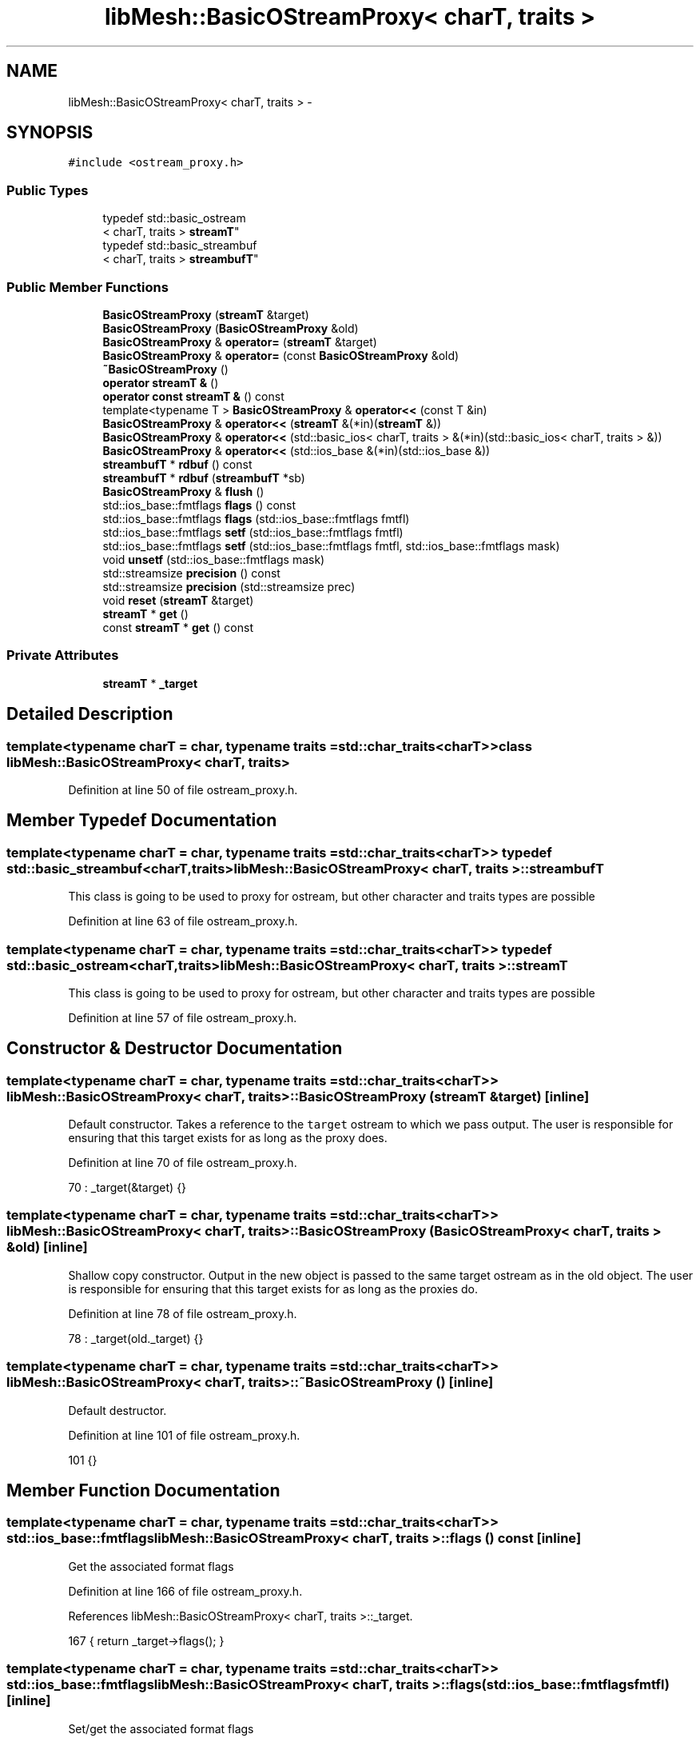 .TH "libMesh::BasicOStreamProxy< charT, traits >" 3 "Tue May 6 2014" "libMesh" \" -*- nroff -*-
.ad l
.nh
.SH NAME
libMesh::BasicOStreamProxy< charT, traits > \- 
.SH SYNOPSIS
.br
.PP
.PP
\fC#include <ostream_proxy\&.h>\fP
.SS "Public Types"

.in +1c
.ti -1c
.RI "typedef std::basic_ostream
.br
< charT, traits > \fBstreamT\fP"
.br
.ti -1c
.RI "typedef std::basic_streambuf
.br
< charT, traits > \fBstreambufT\fP"
.br
.in -1c
.SS "Public Member Functions"

.in +1c
.ti -1c
.RI "\fBBasicOStreamProxy\fP (\fBstreamT\fP &target)"
.br
.ti -1c
.RI "\fBBasicOStreamProxy\fP (\fBBasicOStreamProxy\fP &old)"
.br
.ti -1c
.RI "\fBBasicOStreamProxy\fP & \fBoperator=\fP (\fBstreamT\fP &target)"
.br
.ti -1c
.RI "\fBBasicOStreamProxy\fP & \fBoperator=\fP (const \fBBasicOStreamProxy\fP &old)"
.br
.ti -1c
.RI "\fB~BasicOStreamProxy\fP ()"
.br
.ti -1c
.RI "\fBoperator streamT &\fP ()"
.br
.ti -1c
.RI "\fBoperator const streamT &\fP () const "
.br
.ti -1c
.RI "template<typename T > \fBBasicOStreamProxy\fP & \fBoperator<<\fP (const T &in)"
.br
.ti -1c
.RI "\fBBasicOStreamProxy\fP & \fBoperator<<\fP (\fBstreamT\fP &(*in)(\fBstreamT\fP &))"
.br
.ti -1c
.RI "\fBBasicOStreamProxy\fP & \fBoperator<<\fP (std::basic_ios< charT, traits > &(*in)(std::basic_ios< charT, traits > &))"
.br
.ti -1c
.RI "\fBBasicOStreamProxy\fP & \fBoperator<<\fP (std::ios_base &(*in)(std::ios_base &))"
.br
.ti -1c
.RI "\fBstreambufT\fP * \fBrdbuf\fP () const "
.br
.ti -1c
.RI "\fBstreambufT\fP * \fBrdbuf\fP (\fBstreambufT\fP *sb)"
.br
.ti -1c
.RI "\fBBasicOStreamProxy\fP & \fBflush\fP ()"
.br
.ti -1c
.RI "std::ios_base::fmtflags \fBflags\fP () const "
.br
.ti -1c
.RI "std::ios_base::fmtflags \fBflags\fP (std::ios_base::fmtflags fmtfl)"
.br
.ti -1c
.RI "std::ios_base::fmtflags \fBsetf\fP (std::ios_base::fmtflags fmtfl)"
.br
.ti -1c
.RI "std::ios_base::fmtflags \fBsetf\fP (std::ios_base::fmtflags fmtfl, std::ios_base::fmtflags mask)"
.br
.ti -1c
.RI "void \fBunsetf\fP (std::ios_base::fmtflags mask)"
.br
.ti -1c
.RI "std::streamsize \fBprecision\fP () const "
.br
.ti -1c
.RI "std::streamsize \fBprecision\fP (std::streamsize prec)"
.br
.ti -1c
.RI "void \fBreset\fP (\fBstreamT\fP &target)"
.br
.ti -1c
.RI "\fBstreamT\fP * \fBget\fP ()"
.br
.ti -1c
.RI "const \fBstreamT\fP * \fBget\fP () const "
.br
.in -1c
.SS "Private Attributes"

.in +1c
.ti -1c
.RI "\fBstreamT\fP * \fB_target\fP"
.br
.in -1c
.SH "Detailed Description"
.PP 

.SS "template<typename charT = char, typename traits = std::char_traits<charT>>class libMesh::BasicOStreamProxy< charT, traits >"

.PP
Definition at line 50 of file ostream_proxy\&.h\&.
.SH "Member Typedef Documentation"
.PP 
.SS "template<typename charT  = char, typename traits  = std::char_traits<charT>> typedef std::basic_streambuf<charT,traits> \fBlibMesh::BasicOStreamProxy\fP< charT, traits >::\fBstreambufT\fP"
This class is going to be used to proxy for ostream, but other character and traits types are possible 
.PP
Definition at line 63 of file ostream_proxy\&.h\&.
.SS "template<typename charT  = char, typename traits  = std::char_traits<charT>> typedef std::basic_ostream<charT,traits> \fBlibMesh::BasicOStreamProxy\fP< charT, traits >::\fBstreamT\fP"
This class is going to be used to proxy for ostream, but other character and traits types are possible 
.PP
Definition at line 57 of file ostream_proxy\&.h\&.
.SH "Constructor & Destructor Documentation"
.PP 
.SS "template<typename charT  = char, typename traits  = std::char_traits<charT>> \fBlibMesh::BasicOStreamProxy\fP< charT, traits >::\fBBasicOStreamProxy\fP (\fBstreamT\fP &target)\fC [inline]\fP"
Default constructor\&. Takes a reference to the \fCtarget\fP ostream to which we pass output\&. The user is responsible for ensuring that this target exists for as long as the proxy does\&. 
.PP
Definition at line 70 of file ostream_proxy\&.h\&.
.PP
.nf
70 : _target(&target) {}
.fi
.SS "template<typename charT  = char, typename traits  = std::char_traits<charT>> \fBlibMesh::BasicOStreamProxy\fP< charT, traits >::\fBBasicOStreamProxy\fP (\fBBasicOStreamProxy\fP< charT, traits > &old)\fC [inline]\fP"
Shallow copy constructor\&. Output in the new object is passed to the same target ostream as in the old object\&. The user is responsible for ensuring that this target exists for as long as the proxies do\&. 
.PP
Definition at line 78 of file ostream_proxy\&.h\&.
.PP
.nf
78 : _target(old\&._target) {}
.fi
.SS "template<typename charT  = char, typename traits  = std::char_traits<charT>> \fBlibMesh::BasicOStreamProxy\fP< charT, traits >::~\fBBasicOStreamProxy\fP ()\fC [inline]\fP"
Default destructor\&. 
.PP
Definition at line 101 of file ostream_proxy\&.h\&.
.PP
.nf
101 {}
.fi
.SH "Member Function Documentation"
.PP 
.SS "template<typename charT  = char, typename traits  = std::char_traits<charT>> std::ios_base::fmtflags \fBlibMesh::BasicOStreamProxy\fP< charT, traits >::flags () const\fC [inline]\fP"
Get the associated format flags 
.PP
Definition at line 166 of file ostream_proxy\&.h\&.
.PP
References libMesh::BasicOStreamProxy< charT, traits >::_target\&.
.PP
.nf
167   { return _target->flags(); }
.fi
.SS "template<typename charT  = char, typename traits  = std::char_traits<charT>> std::ios_base::fmtflags \fBlibMesh::BasicOStreamProxy\fP< charT, traits >::flags (std::ios_base::fmtflagsfmtfl)\fC [inline]\fP"
Set/get the associated format flags 
.PP
Definition at line 172 of file ostream_proxy\&.h\&.
.PP
References libMesh::BasicOStreamProxy< charT, traits >::_target\&.
.PP
.nf
173   { return _target->flags(fmtfl); }
.fi
.SS "template<typename charT  = char, typename traits  = std::char_traits<charT>> \fBBasicOStreamProxy\fP& \fBlibMesh::BasicOStreamProxy\fP< charT, traits >::flush ()\fC [inline]\fP"
Flush the associated stream buffer 
.PP
Definition at line 161 of file ostream_proxy\&.h\&.
.PP
References libMesh::BasicOStreamProxy< charT, traits >::_target\&.
.PP
Referenced by libMesh::PltLoader::read_data()\&.
.PP
.nf
161 { _target->flush(); return *this; }
.fi
.SS "template<typename charT  = char, typename traits  = std::char_traits<charT>> \fBstreamT\fP* \fBlibMesh::BasicOStreamProxy\fP< charT, traits >::get ()\fC [inline]\fP"
Rather than implement every ostream/ios/ios_base function, we'll be lazy and make esoteric uses go through a \fC\fBget()\fP\fP function\&. 
.PP
Definition at line 220 of file ostream_proxy\&.h\&.
.PP
References libMesh::BasicOStreamProxy< charT, traits >::_target\&.
.PP
.nf
220                  {
221     return _target;
222   }
.fi
.SS "template<typename charT  = char, typename traits  = std::char_traits<charT>> const \fBstreamT\fP* \fBlibMesh::BasicOStreamProxy\fP< charT, traits >::get () const\fC [inline]\fP"
Rather than implement every ostream/ios/ios_base function, we'll be lazy and make esoteric uses go through a \fC\fBget()\fP\fP function\&. 
.PP
Definition at line 228 of file ostream_proxy\&.h\&.
.PP
References libMesh::BasicOStreamProxy< charT, traits >::_target\&.
.PP
.nf
228                              {
229     return _target;
230   }
.fi
.SS "template<typename charT  = char, typename traits  = std::char_traits<charT>> \fBlibMesh::BasicOStreamProxy\fP< charT, traits >::operator const \fBstreamT\fP & () const\fC [inline]\fP"
Conversion to const ostream&, for when we get passed to a function requesting one\&. 
.PP
Definition at line 117 of file ostream_proxy\&.h\&.
.PP
References libMesh::BasicOStreamProxy< charT, traits >::_target\&.
.PP
.nf
117 { return *_target; }
.fi
.SS "template<typename charT  = char, typename traits  = std::char_traits<charT>> \fBlibMesh::BasicOStreamProxy\fP< charT, traits >::operator \fBstreamT\fP & ()\fC [inline]\fP"
Conversion to ostream&, for when we get passed to a function requesting one\&. 
.PP
Definition at line 111 of file ostream_proxy\&.h\&.
.PP
References libMesh::BasicOStreamProxy< charT, traits >::_target\&.
.PP
.nf
111 { return *_target; }
.fi
.SS "template<typename charT  = char, typename traits  = std::char_traits<charT>> template<typename T > \fBBasicOStreamProxy\fP& \fBlibMesh::BasicOStreamProxy\fP< charT, traits >::operator<< (const T &in)\fC [inline]\fP"
Redirect any output to the target\&. 
.PP
Definition at line 123 of file ostream_proxy\&.h\&.
.PP
.nf
123                                               {
124     (*_target) << in; return *this;
125   }
.fi
.SS "template<typename charT  = char, typename traits  = std::char_traits<charT>> \fBBasicOStreamProxy\fP& \fBlibMesh::BasicOStreamProxy\fP< charT, traits >::operator<< (\fBstreamT\fP &(*)(\fBstreamT\fP &)in)\fC [inline]\fP"
Redirect any ostream manipulators to the target\&. 
.PP
Definition at line 130 of file ostream_proxy\&.h\&.
.PP
.nf
130                                                            {
131     (*_target) << in; return *this;
132   }
.fi
.SS "template<typename charT  = char, typename traits  = std::char_traits<charT>> \fBBasicOStreamProxy\fP& \fBlibMesh::BasicOStreamProxy\fP< charT, traits >::operator<< (std::basic_ios< charT, traits > &(*)(std::basic_ios< charT, traits > &)in)\fC [inline]\fP"
Redirect any ios manipulators to the target\&. 
.PP
Definition at line 137 of file ostream_proxy\&.h\&.
.PP
.nf
137                                                                                                  {
138     (*_target) << in; return *this;
139   }
.fi
.SS "template<typename charT  = char, typename traits  = std::char_traits<charT>> \fBBasicOStreamProxy\fP& \fBlibMesh::BasicOStreamProxy\fP< charT, traits >::operator<< (std::ios_base &(*)(std::ios_base &)in)\fC [inline]\fP"
Redirect any ios_base manipulators to the target\&. 
.PP
Definition at line 144 of file ostream_proxy\&.h\&.
.PP
.nf
144                                                                    {
145     (*_target) << in; return *this;
146   }
.fi
.SS "template<typename charT  = char, typename traits  = std::char_traits<charT>> \fBBasicOStreamProxy\fP& \fBlibMesh::BasicOStreamProxy\fP< charT, traits >::operator= (\fBstreamT\fP &target)\fC [inline]\fP"
Reset the internal target to a new \fCtarget\fP output stream\&. 
.PP
Definition at line 83 of file ostream_proxy\&.h\&.
.PP
References libMesh::BasicOStreamProxy< charT, traits >::_target\&.
.PP
.nf
84   {
85     _target = &target;
86     return *this;
87   }
.fi
.SS "template<typename charT  = char, typename traits  = std::char_traits<charT>> \fBBasicOStreamProxy\fP& \fBlibMesh::BasicOStreamProxy\fP< charT, traits >::operator= (const \fBBasicOStreamProxy\fP< charT, traits > &old)\fC [inline]\fP"
Reset the target to the same output stream as in \fCold\fP 
.PP
Definition at line 92 of file ostream_proxy\&.h\&.
.PP
References libMesh::BasicOStreamProxy< charT, traits >::_target\&.
.PP
.nf
93   {
94     _target = old\&._target;
95     return *this;
96   }
.fi
.SS "template<typename charT  = char, typename traits  = std::char_traits<charT>> std::streamsize \fBlibMesh::BasicOStreamProxy\fP< charT, traits >::precision () const\fC [inline]\fP"
Get the associated write precision 
.PP
Definition at line 197 of file ostream_proxy\&.h\&.
.PP
References libMesh::BasicOStreamProxy< charT, traits >::_target\&.
.PP
Referenced by libMesh::FEMSystem::assembly(), libMesh::ContinuationSystem::continuation_solve(), and libMesh::ContinuationSystem::update_solution()\&.
.PP
.nf
198   { return _target->precision(); }
.fi
.SS "template<typename charT  = char, typename traits  = std::char_traits<charT>> std::streamsize \fBlibMesh::BasicOStreamProxy\fP< charT, traits >::precision (std::streamsizeprec)\fC [inline]\fP"
Set the associated write precision 
.PP
Definition at line 203 of file ostream_proxy\&.h\&.
.PP
References libMesh::BasicOStreamProxy< charT, traits >::_target\&.
.PP
.nf
204   { return _target->precision(prec); }
.fi
.SS "template<typename charT  = char, typename traits  = std::char_traits<charT>> \fBstreambufT\fP* \fBlibMesh::BasicOStreamProxy\fP< charT, traits >::rdbuf () const\fC [inline]\fP"
Get the associated stream buffer 
.PP
Definition at line 151 of file ostream_proxy\&.h\&.
.PP
References libMesh::BasicOStreamProxy< charT, traits >::_target\&.
.PP
Referenced by libMesh::if()\&.
.PP
.nf
151 { return _target->rdbuf(); }
.fi
.SS "template<typename charT  = char, typename traits  = std::char_traits<charT>> \fBstreambufT\fP* \fBlibMesh::BasicOStreamProxy\fP< charT, traits >::rdbuf (\fBstreambufT\fP *sb)\fC [inline]\fP"
Set the associated stream buffer 
.PP
Definition at line 156 of file ostream_proxy\&.h\&.
.PP
References libMesh::BasicOStreamProxy< charT, traits >::_target\&.
.PP
.nf
156 { return _target->rdbuf(sb); }
.fi
.SS "template<typename charT  = char, typename traits  = std::char_traits<charT>> void \fBlibMesh::BasicOStreamProxy\fP< charT, traits >::reset (\fBstreamT\fP &target)\fC [inline]\fP"
Reset the proxy to point to a different \fCtarget\fP\&. Note that this does not delete the previous target\&. 
.PP
Definition at line 214 of file ostream_proxy\&.h\&.
.PP
References libMesh::BasicOStreamProxy< charT, traits >::_target\&.
.PP
.nf
214 { _target = &target; }
.fi
.SS "template<typename charT  = char, typename traits  = std::char_traits<charT>> std::ios_base::fmtflags \fBlibMesh::BasicOStreamProxy\fP< charT, traits >::setf (std::ios_base::fmtflagsfmtfl)\fC [inline]\fP"
Set the associated flags 
.PP
Definition at line 178 of file ostream_proxy\&.h\&.
.PP
References libMesh::BasicOStreamProxy< charT, traits >::_target\&.
.PP
Referenced by libMesh::ContinuationSystem::continuation_solve(), and libMesh::ContinuationSystem::update_solution()\&.
.PP
.nf
179   { return _target->setf(fmtfl); }
.fi
.SS "template<typename charT  = char, typename traits  = std::char_traits<charT>> std::ios_base::fmtflags \fBlibMesh::BasicOStreamProxy\fP< charT, traits >::setf (std::ios_base::fmtflagsfmtfl, std::ios_base::fmtflagsmask)\fC [inline]\fP"
Set the associated flags 
.PP
Definition at line 184 of file ostream_proxy\&.h\&.
.PP
References libMesh::BasicOStreamProxy< charT, traits >::_target\&.
.PP
.nf
186   { return _target->setf(fmtfl, mask); }
.fi
.SS "template<typename charT  = char, typename traits  = std::char_traits<charT>> void \fBlibMesh::BasicOStreamProxy\fP< charT, traits >::unsetf (std::ios_base::fmtflagsmask)\fC [inline]\fP"
Clear the associated flags 
.PP
Definition at line 191 of file ostream_proxy\&.h\&.
.PP
References libMesh::BasicOStreamProxy< charT, traits >::_target\&.
.PP
Referenced by libMesh::ContinuationSystem::continuation_solve(), and libMesh::ContinuationSystem::update_solution()\&.
.PP
.nf
192   { _target->unsetf(mask); }
.fi
.SH "Member Data Documentation"
.PP 
.SS "template<typename charT  = char, typename traits  = std::char_traits<charT>> \fBstreamT\fP* \fBlibMesh::BasicOStreamProxy\fP< charT, traits >::_target\fC [private]\fP"
The pointer to the 'real' ostream we send everything to\&. 
.PP
Definition at line 236 of file ostream_proxy\&.h\&.
.PP
Referenced by libMesh::BasicOStreamProxy< charT, traits >::flags(), libMesh::BasicOStreamProxy< charT, traits >::flush(), libMesh::BasicOStreamProxy< charT, traits >::get(), libMesh::BasicOStreamProxy< charT, traits >::operator const streamT &(), libMesh::BasicOStreamProxy< charT, traits >::operator streamT &(), libMesh::BasicOStreamProxy< charT, traits >::operator=(), libMesh::BasicOStreamProxy< charT, traits >::precision(), libMesh::BasicOStreamProxy< charT, traits >::rdbuf(), libMesh::BasicOStreamProxy< charT, traits >::reset(), libMesh::BasicOStreamProxy< charT, traits >::setf(), and libMesh::BasicOStreamProxy< charT, traits >::unsetf()\&.

.SH "Author"
.PP 
Generated automatically by Doxygen for libMesh from the source code\&.
